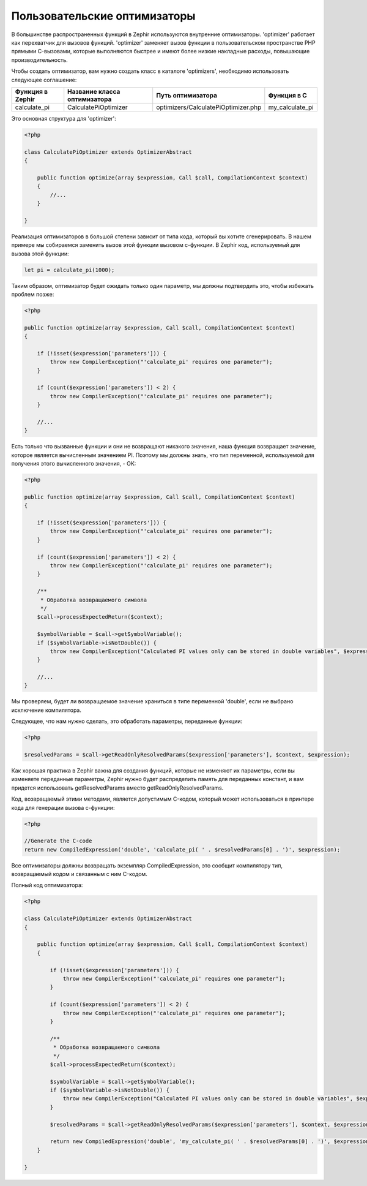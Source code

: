 Пользовательские оптимизаторы
=============================
В большинстве распространенных функций в Zephir используются внутренние оптимизаторы. 'optimizer' работает как перехватчик 
для вызовов функций. 'optimizer' заменяет вызов функции в пользовательском пространстве PHP прямыми C-вызовами, 
которые выполняются быстрее и имеют более низкие накладные расходы, повышающие производительность.

Чтобы создать оптимизатор, вам нужно создать класс в каталоге 'optimizers', необходимо использовать следующее соглашение:

+--------------------+------------------------------+----------------------------------------+------------------+
| Функция в Zephir   | Название класса оптимизатора | Путь оптимизатора                      | Функция в C      |
+====================+==============================+========================================+==================+
| calculate_pi       | CalculatePiOptimizer         | optimizers/CalculatePiOptimizer.php    | my_calculate_pi  |
+--------------------+------------------------------+----------------------------------------+------------------+

Это основная структура для 'optimizer':

.. code-block:: php

    <?php

    class CalculatePiOptimizer extends OptimizerAbstract
    {

        public function optimize(array $expression, Call $call, CompilationContext $context)
        {
            //...
        }

    }

Реализация оптимизаторов в большой степени зависит от типа кода, который вы хотите сгенерировать. 
В нашем примере мы собираемся заменить вызов этой функции вызовом c-функции. 
В Zephir код, используемый для вызова этой функции:

.. code-block:: zephir

    let pi = calculate_pi(1000);

Таким образом, оптимизатор будет ожидать только один параметр, мы должны подтвердить это, чтобы избежать проблем позже:

.. code-block:: php

    <?php

    public function optimize(array $expression, Call $call, CompilationContext $context)
    {

        if (!isset($expression['parameters'])) {
            throw new CompilerException("'calculate_pi' requires one parameter");
        }

        if (count($expression['parameters']) < 2) {
            throw new CompilerException("'calculate_pi' requires one parameter");
        }

        //...
    }

Есть только что вызванные функции и они не возвращают никакого значения, наша функция возвращает значение, 
которое является вычисленным значением PI. Поэтому мы должны знать, что тип переменной, 
используемой для получения этого вычисленного значения, - ОК:

.. code-block:: php

    <?php

    public function optimize(array $expression, Call $call, CompilationContext $context)
    {

        if (!isset($expression['parameters'])) {
            throw new CompilerException("'calculate_pi' requires one parameter");
        }

        if (count($expression['parameters']) < 2) {
            throw new CompilerException("'calculate_pi' requires one parameter");
        }

        /**
         * Обработка возвращаемого символа
         */
        $call->processExpectedReturn($context);

        $symbolVariable = $call->getSymbolVariable();
        if ($symbolVariable->isNotDouble()) {
            throw new CompilerException("Calculated PI values only can be stored in double variables", $expression);
        }

        //...
    }

Мы проверяем, будет ли возвращаемое значение храниться в типе переменной 'double', если не выбрано исключение компилятора.

Следующее, что нам нужно сделать, это обработать параметры, переданные функции:

.. code-block:: php

    <?php

    $resolvedParams = $call->getReadOnlyResolvedParams($expression['parameters'], $context, $expression);

Как хорошая практика в Zephir важна для создания функций, которые не изменяют их параметры, 
если вы изменяете переданные параметры, Zephir нужно будет распределить память для переданных констант, 
и вам придется использовать getResolvedParams вместо getReadOnlyResolvedParams.

Код, возвращаемый этими методами, является допустимым C-кодом, 
который может использоваться в принтере кода для генерации вызова c-функции:

.. code-block:: php

    <?php

    //Generate the C-code
    return new CompiledExpression('double', 'calculate_pi( ' . $resolvedParams[0] . ')', $expression);

Все оптимизаторы должны возвращать экземпляр CompiledExpression, это сообщит компилятору тип, 
возвращаемый кодом и связанным с ним C-кодом.

Полный код оптимизатора:

.. code-block:: php

    <?php

    class CalculatePiOptimizer extends OptimizerAbstract
    {

        public function optimize(array $expression, Call $call, CompilationContext $context)
        {

            if (!isset($expression['parameters'])) {
                throw new CompilerException("'calculate_pi' requires one parameter");
            }

            if (count($expression['parameters']) < 2) {
                throw new CompilerException("'calculate_pi' requires one parameter");
            }

            /**
             * Обработка возвращаемого символа
             */
            $call->processExpectedReturn($context);

            $symbolVariable = $call->getSymbolVariable();
            if ($symbolVariable->isNotDouble()) {
                throw new CompilerException("Calculated PI values only can be stored in double variables", $expression);
            }

            $resolvedParams = $call->getReadOnlyResolvedParams($expression['parameters'], $context, $expression);

            return new CompiledExpression('double', 'my_calculate_pi( ' . $resolvedParams[0] . ')', $expression);
        }

    }


